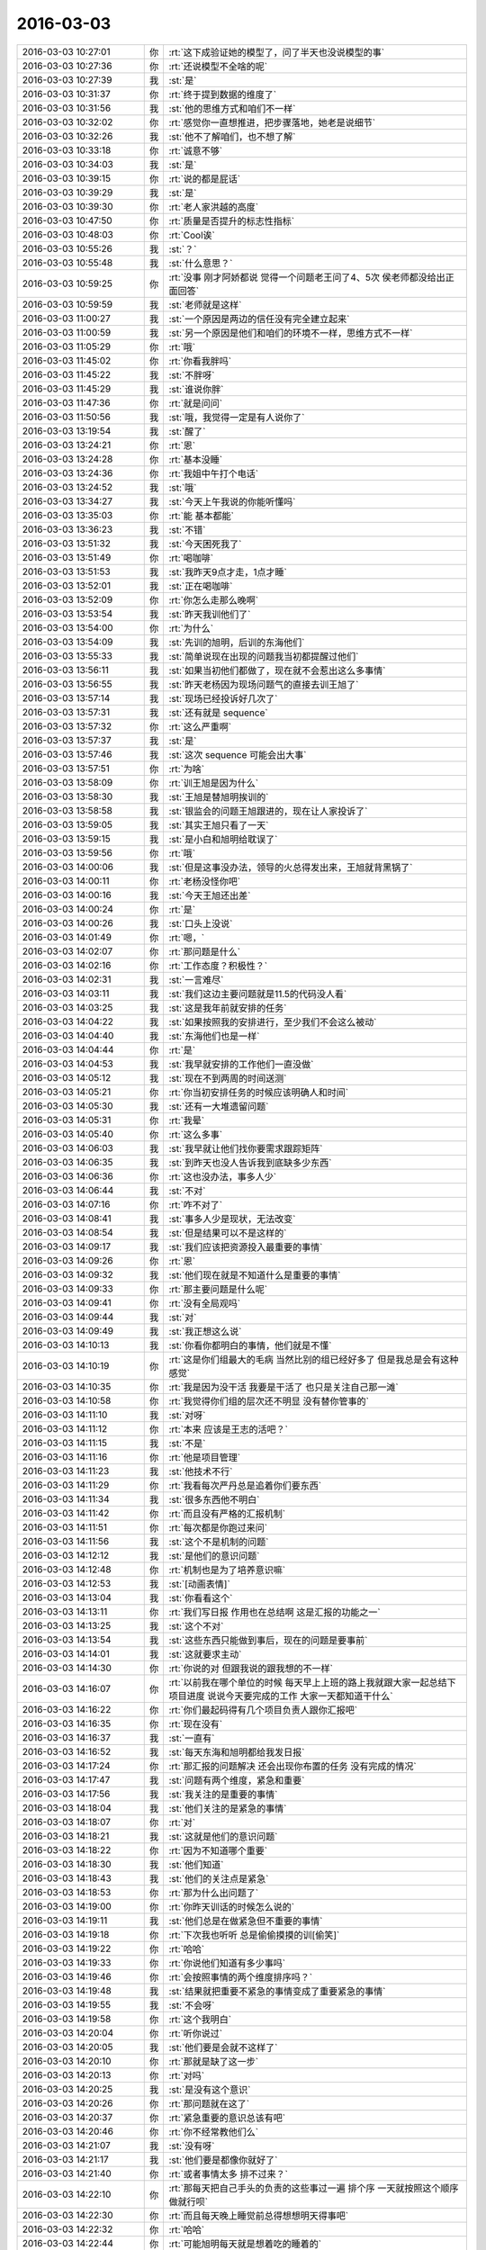 2016-03-03
-------------

.. list-table::
   :widths: 25, 1, 60

   * - 2016-03-03 10:27:01
     - 你
     - :rt:`这下成验证她的模型了，问了半天也没说模型的事`
   * - 2016-03-03 10:27:36
     - 你
     - :rt:`还说模型不全啥的呢`
   * - 2016-03-03 10:27:39
     - 我
     - :st:`是`
   * - 2016-03-03 10:31:37
     - 你
     - :rt:`终于提到数据的维度了`
   * - 2016-03-03 10:31:56
     - 我
     - :st:`他的思维方式和咱们不一样`
   * - 2016-03-03 10:32:02
     - 你
     - :rt:`感觉你一直想推进，把步骤落地，她老是说细节`
   * - 2016-03-03 10:32:26
     - 我
     - :st:`他不了解咱们，也不想了解`
   * - 2016-03-03 10:33:18
     - 你
     - :rt:`诚意不够`
   * - 2016-03-03 10:34:03
     - 我
     - :st:`是`
   * - 2016-03-03 10:39:15
     - 你
     - :rt:`说的都是屁话`
   * - 2016-03-03 10:39:29
     - 我
     - :st:`是`
   * - 2016-03-03 10:39:30
     - 你
     - :rt:`老人家洪越的高度`
   * - 2016-03-03 10:47:50
     - 你
     - :rt:`质量是否提升的标志性指标`
   * - 2016-03-03 10:48:03
     - 你
     - :rt:`Cool诶`
   * - 2016-03-03 10:55:26
     - 我
     - :st:`？`
   * - 2016-03-03 10:55:48
     - 我
     - :st:`什么意思？`
   * - 2016-03-03 10:59:25
     - 你
     - :rt:`没事 刚才阿娇都说 觉得一个问题老王问了4、5次 侯老师都没给出正面回答`
   * - 2016-03-03 10:59:59
     - 我
     - :st:`老师就是这样`
   * - 2016-03-03 11:00:27
     - 我
     - :st:`一个原因是两边的信任没有完全建立起来`
   * - 2016-03-03 11:00:59
     - 我
     - :st:`另一个原因是他们和咱们的环境不一样，思维方式不一样`
   * - 2016-03-03 11:05:29
     - 你
     - :rt:`哦`
   * - 2016-03-03 11:45:02
     - 你
     - :rt:`你看我胖吗`
   * - 2016-03-03 11:45:22
     - 我
     - :st:`不胖呀`
   * - 2016-03-03 11:45:29
     - 我
     - :st:`谁说你胖`
   * - 2016-03-03 11:47:36
     - 你
     - :rt:`就是问问`
   * - 2016-03-03 11:50:56
     - 我
     - :st:`哦，我觉得一定是有人说你了`
   * - 2016-03-03 13:19:54
     - 我
     - :st:`醒了`
   * - 2016-03-03 13:24:21
     - 你
     - :rt:`恩`
   * - 2016-03-03 13:24:28
     - 你
     - :rt:`基本没睡`
   * - 2016-03-03 13:24:36
     - 你
     - :rt:`我姐中午打个电话`
   * - 2016-03-03 13:24:52
     - 我
     - :st:`哦`
   * - 2016-03-03 13:34:27
     - 我
     - :st:`今天上午我说的你能听懂吗`
   * - 2016-03-03 13:35:03
     - 你
     - :rt:`能 基本都能`
   * - 2016-03-03 13:36:23
     - 我
     - :st:`不错`
   * - 2016-03-03 13:51:32
     - 我
     - :st:`今天困死我了`
   * - 2016-03-03 13:51:49
     - 你
     - :rt:`喝咖啡`
   * - 2016-03-03 13:51:53
     - 我
     - :st:`我昨天9点才走，1点才睡`
   * - 2016-03-03 13:52:01
     - 我
     - :st:`正在喝咖啡`
   * - 2016-03-03 13:52:09
     - 你
     - :rt:`你怎么走那么晚啊`
   * - 2016-03-03 13:53:54
     - 我
     - :st:`昨天我训他们了`
   * - 2016-03-03 13:54:00
     - 你
     - :rt:`为什么`
   * - 2016-03-03 13:54:09
     - 我
     - :st:`先训的旭明，后训的东海他们`
   * - 2016-03-03 13:55:33
     - 我
     - :st:`简单说现在出现的问题我当初都提醒过他们`
   * - 2016-03-03 13:56:11
     - 我
     - :st:`如果当初他们都做了，现在就不会惹出这么多事情`
   * - 2016-03-03 13:56:55
     - 我
     - :st:`昨天老杨因为现场问题气的直接去训王旭了`
   * - 2016-03-03 13:57:14
     - 我
     - :st:`现场已经投诉好几次了`
   * - 2016-03-03 13:57:31
     - 我
     - :st:`还有就是 sequence`
   * - 2016-03-03 13:57:32
     - 你
     - :rt:`这么严重啊`
   * - 2016-03-03 13:57:37
     - 我
     - :st:`是`
   * - 2016-03-03 13:57:46
     - 我
     - :st:`这次 sequence 可能会出大事`
   * - 2016-03-03 13:57:51
     - 你
     - :rt:`为啥`
   * - 2016-03-03 13:58:09
     - 你
     - :rt:`训王旭是因为什么`
   * - 2016-03-03 13:58:30
     - 我
     - :st:`王旭是替旭明挨训的`
   * - 2016-03-03 13:58:58
     - 我
     - :st:`银监会的问题王旭跟进的，现在让人家投诉了`
   * - 2016-03-03 13:59:05
     - 我
     - :st:`其实王旭只看了一天`
   * - 2016-03-03 13:59:15
     - 我
     - :st:`是小白和旭明给耽误了`
   * - 2016-03-03 13:59:56
     - 你
     - :rt:`哦`
   * - 2016-03-03 14:00:06
     - 我
     - :st:`但是这事没办法，领导的火总得发出来，王旭就背黑锅了`
   * - 2016-03-03 14:00:11
     - 你
     - :rt:`老杨没怪你吧`
   * - 2016-03-03 14:00:16
     - 我
     - :st:`今天王旭还出差`
   * - 2016-03-03 14:00:24
     - 你
     - :rt:`是`
   * - 2016-03-03 14:00:26
     - 我
     - :st:`口头上没说`
   * - 2016-03-03 14:01:49
     - 你
     - :rt:`嗯，`
   * - 2016-03-03 14:02:07
     - 你
     - :rt:`那问题是什么`
   * - 2016-03-03 14:02:16
     - 你
     - :rt:`工作态度？积极性？`
   * - 2016-03-03 14:02:31
     - 我
     - :st:`一言难尽`
   * - 2016-03-03 14:03:11
     - 我
     - :st:`我们这边主要问题就是11.5的代码没人看`
   * - 2016-03-03 14:03:25
     - 我
     - :st:`这是我年前就安排的任务`
   * - 2016-03-03 14:04:22
     - 我
     - :st:`如果按照我的安排进行，至少我们不会这么被动`
   * - 2016-03-03 14:04:40
     - 我
     - :st:`东海他们也是一样`
   * - 2016-03-03 14:04:44
     - 你
     - :rt:`是`
   * - 2016-03-03 14:04:53
     - 我
     - :st:`我早就安排的工作他们一直没做`
   * - 2016-03-03 14:05:12
     - 我
     - :st:`现在不到两周的时间送测`
   * - 2016-03-03 14:05:21
     - 你
     - :rt:`你当初安排任务的时候应该明确人和时间`
   * - 2016-03-03 14:05:30
     - 我
     - :st:`还有一大堆遗留问题`
   * - 2016-03-03 14:05:31
     - 你
     - :rt:`我晕`
   * - 2016-03-03 14:05:40
     - 你
     - :rt:`这么多事`
   * - 2016-03-03 14:06:03
     - 我
     - :st:`我早就让他们找你要需求跟踪矩阵`
   * - 2016-03-03 14:06:35
     - 我
     - :st:`到昨天也没人告诉我到底缺多少东西`
   * - 2016-03-03 14:06:36
     - 你
     - :rt:`这也没办法，事多人少`
   * - 2016-03-03 14:06:44
     - 我
     - :st:`不对`
   * - 2016-03-03 14:07:16
     - 你
     - :rt:`咋不对了`
   * - 2016-03-03 14:08:41
     - 我
     - :st:`事多人少是现状，无法改变`
   * - 2016-03-03 14:08:54
     - 我
     - :st:`但是结果可以不是这样的`
   * - 2016-03-03 14:09:17
     - 我
     - :st:`我们应该把资源投入最重要的事情`
   * - 2016-03-03 14:09:26
     - 你
     - :rt:`恩`
   * - 2016-03-03 14:09:32
     - 我
     - :st:`他们现在就是不知道什么是重要的事情`
   * - 2016-03-03 14:09:33
     - 你
     - :rt:`那主要问题是什么呢`
   * - 2016-03-03 14:09:41
     - 你
     - :rt:`没有全局观吗`
   * - 2016-03-03 14:09:44
     - 我
     - :st:`对`
   * - 2016-03-03 14:09:49
     - 我
     - :st:`我正想这么说`
   * - 2016-03-03 14:10:13
     - 我
     - :st:`你看你都明白的事情，他们就是不懂`
   * - 2016-03-03 14:10:19
     - 你
     - :rt:`这是你们组最大的毛病 当然比别的组已经好多了 但是我总是会有这种感觉`
   * - 2016-03-03 14:10:35
     - 你
     - :rt:`我是因为没干活 我要是干活了 也只是关注自己那一滩`
   * - 2016-03-03 14:10:58
     - 你
     - :rt:`我觉得你们组的层次还不明显 没有替你管事的`
   * - 2016-03-03 14:11:10
     - 我
     - :st:`对呀`
   * - 2016-03-03 14:11:12
     - 你
     - :rt:`本来 应该是王志的活吧？`
   * - 2016-03-03 14:11:15
     - 我
     - :st:`不是`
   * - 2016-03-03 14:11:16
     - 你
     - :rt:`他是项目管理`
   * - 2016-03-03 14:11:23
     - 我
     - :st:`他技术不行`
   * - 2016-03-03 14:11:29
     - 你
     - :rt:`我看每次严丹总是追着你们要东西`
   * - 2016-03-03 14:11:34
     - 我
     - :st:`很多东西他不明白`
   * - 2016-03-03 14:11:42
     - 你
     - :rt:`而且没有严格的汇报机制`
   * - 2016-03-03 14:11:51
     - 你
     - :rt:`每次都是你跑过来问`
   * - 2016-03-03 14:11:56
     - 我
     - :st:`这个不是机制的问题`
   * - 2016-03-03 14:12:12
     - 我
     - :st:`是他们的意识问题`
   * - 2016-03-03 14:12:48
     - 你
     - :rt:`机制也是为了培养意识嘛`
   * - 2016-03-03 14:12:53
     - 我
     - :st:`[动画表情]`
   * - 2016-03-03 14:13:04
     - 我
     - :st:`你看看这个`
   * - 2016-03-03 14:13:11
     - 你
     - :rt:`我们写日报 作用也在总结啊 这是汇报的功能之一`
   * - 2016-03-03 14:13:25
     - 我
     - :st:`这个不对`
   * - 2016-03-03 14:13:54
     - 我
     - :st:`这些东西只能做到事后，现在的问题是要事前`
   * - 2016-03-03 14:14:01
     - 我
     - :st:`这就要求主动`
   * - 2016-03-03 14:14:30
     - 你
     - :rt:`你说的对 但跟我说的跟我想的不一样`
   * - 2016-03-03 14:16:07
     - 你
     - :rt:`以前我在哪个单位的时候 每天早上上班的路上我就跟大家一起总结下项目进度 说说今天要完成的工作 大家一天都知道干什么`
   * - 2016-03-03 14:16:22
     - 你
     - :rt:`你们最起码得有几个项目负责人跟你汇报吧`
   * - 2016-03-03 14:16:35
     - 你
     - :rt:`现在没有`
   * - 2016-03-03 14:16:37
     - 我
     - :st:`一直有`
   * - 2016-03-03 14:16:52
     - 我
     - :st:`每天东海和旭明都给我发日报`
   * - 2016-03-03 14:17:24
     - 你
     - :rt:`那汇报的问题解决 还会出现你布置的任务 没有完成的情况`
   * - 2016-03-03 14:17:47
     - 我
     - :st:`问题有两个维度，紧急和重要`
   * - 2016-03-03 14:17:56
     - 我
     - :st:`我关注的是重要的事情`
   * - 2016-03-03 14:18:04
     - 我
     - :st:`他们关注的是紧急的事情`
   * - 2016-03-03 14:18:07
     - 你
     - :rt:`对`
   * - 2016-03-03 14:18:21
     - 我
     - :st:`这就是他们的意识问题`
   * - 2016-03-03 14:18:22
     - 你
     - :rt:`因为不知道哪个重要`
   * - 2016-03-03 14:18:30
     - 我
     - :st:`他们知道`
   * - 2016-03-03 14:18:43
     - 我
     - :st:`他们的关注点是紧急`
   * - 2016-03-03 14:18:53
     - 你
     - :rt:`那为什么出问题了`
   * - 2016-03-03 14:19:00
     - 你
     - :rt:`你昨天训话的时候怎么说的`
   * - 2016-03-03 14:19:11
     - 我
     - :st:`他们总是在做紧急但不重要的事情`
   * - 2016-03-03 14:19:18
     - 你
     - :rt:`下次我也听听 总是偷偷摸摸的训[偷笑]`
   * - 2016-03-03 14:19:22
     - 你
     - :rt:`哈哈`
   * - 2016-03-03 14:19:33
     - 你
     - :rt:`你说他们知道有多少事吗`
   * - 2016-03-03 14:19:46
     - 你
     - :rt:`会按照事情的两个维度排序吗？`
   * - 2016-03-03 14:19:48
     - 我
     - :st:`结果就把重要不紧急的事情变成了重要紧急的事情`
   * - 2016-03-03 14:19:55
     - 我
     - :st:`不会呀`
   * - 2016-03-03 14:19:58
     - 你
     - :rt:`这个我明白`
   * - 2016-03-03 14:20:04
     - 你
     - :rt:`听你说过`
   * - 2016-03-03 14:20:05
     - 我
     - :st:`他们要是会就不这样了`
   * - 2016-03-03 14:20:10
     - 你
     - :rt:`那就是缺了这一步`
   * - 2016-03-03 14:20:13
     - 你
     - :rt:`对吗`
   * - 2016-03-03 14:20:25
     - 我
     - :st:`是没有这个意识`
   * - 2016-03-03 14:20:26
     - 你
     - :rt:`那问题就在这了`
   * - 2016-03-03 14:20:37
     - 你
     - :rt:`紧急重要的意识总该有吧`
   * - 2016-03-03 14:20:46
     - 你
     - :rt:`你不经常教他们么`
   * - 2016-03-03 14:21:07
     - 我
     - :st:`没有呀`
   * - 2016-03-03 14:21:17
     - 我
     - :st:`他们要是都像你就好了`
   * - 2016-03-03 14:21:40
     - 你
     - :rt:`或者事情太多 排不过来？`
   * - 2016-03-03 14:22:10
     - 你
     - :rt:`那每天把自己手头的负责的这些事过一遍 排个序 一天就按照这个顺序做就行呗`
   * - 2016-03-03 14:22:30
     - 你
     - :rt:`而且每天晚上睡觉前总得想想明天得事吧`
   * - 2016-03-03 14:22:32
     - 你
     - :rt:`哈哈`
   * - 2016-03-03 14:22:44
     - 你
     - :rt:`可能旭明每天就是想着吃的睡着的`
   * - 2016-03-03 14:22:52
     - 我
     - :st:`过一遍也需要有意识`
   * - 2016-03-03 14:23:09
     - 你
     - :rt:`恩 连过都不过 真厉害`
   * - 2016-03-03 14:23:54
     - 你
     - :rt:`你看东海每天周四下午 过来提醒大家交周报 真是又萌又笨 我一辈子也不会干这件事`
   * - 2016-03-03 14:24:10
     - 我
     - :st:`是`
   * - 2016-03-03 14:27:20
     - 你
     - :rt:`昨天看电视了`
   * - 2016-03-03 14:27:42
     - 你
     - :rt:`国家推出反家庭暴力法`
   * - 2016-03-03 14:27:43
     - 我
     - :st:`看的什么`
   * - 2016-03-03 14:28:01
     - 你
     - :rt:`电视讲了这个法律推出的过程`
   * - 2016-03-03 14:28:02
     - 我
     - :st:`知道`
   * - 2016-03-03 14:28:07
     - 你
     - :rt:`特别好看`
   * - 2016-03-03 14:28:25
     - 你
     - :rt:`就是内容挺好的 挺值得思考`
   * - 2016-03-03 14:29:21
     - 我
     - :st:`都说什么了`
   * - 2016-03-03 14:30:00
     - 你
     - :rt:`反正我知道了很多知识`
   * - 2016-03-03 14:30:09
     - 我
     - :st:`哦`
   * - 2016-03-03 14:30:22
     - 你
     - :rt:`还有些高层次的东西`
   * - 2016-03-03 14:30:44
     - 你
     - :rt:`脑子里大致有个感觉 我总结总结`
   * - 2016-03-03 14:34:08
     - 我
     - :st:`好的，你写下来吧`
   * - 2016-03-03 14:54:31
     - 你
     - :rt:`月会的PPT写完了`
   * - 2016-03-03 14:54:41
     - 我
     - :st:`好的`
   * - 2016-03-03 14:54:55
     - 我
     - :st:`那你就发给洪越吧`
   * - 2016-03-03 14:59:03
     - 你
     - :rt:`我明天再发 我今天晚上自己练一遍`
   * - 2016-03-03 14:59:13
     - 我
     - :st:`好的`
   * - 2016-03-03 18:30:50
     - 我
     - :st:`今天太忙了`
   * - 2016-03-03 18:30:58
     - 你
     - :rt:`是`
   * - 2016-03-03 18:31:09
     - 我
     - :st:`连过来看你的时间都没有`
   * - 2016-03-03 18:31:12
     - 你
     - :rt:`我逛TGW的贴吧呢`
   * - 2016-03-03 18:33:22
     - 你
     - :rt:`看到了很多剧情`
   * - 2016-03-03 18:33:40
     - 我
     - :st:`哈哈，被剧透了`
   * - 2016-03-03 18:38:36
     - 我
     - :st:`你几点走`
   * - 2016-03-03 18:40:36
     - 你
     - :rt:`我老公来接我`
   * - 2016-03-03 18:40:40
     - 你
     - :rt:`他今天用车`
   * - 2016-03-03 18:40:47
     - 你
     - :rt:`不过今天会很晚`
   * - 2016-03-03 18:40:52
     - 我
     - :st:`啊`
   * - 2016-03-03 18:40:53
     - 你
     - :rt:`估计得八点了`
   * - 2016-03-03 18:40:57
     - 我
     - :st:`这么晚`
   * - 2016-03-03 18:41:12
     - 你
     - :rt:`因为他把车钥匙和屋的钥匙都锁屋子里了`
   * - 2016-03-03 18:41:23
     - 你
     - :rt:`去趟天津站我弟弟那拿钥匙`
   * - 2016-03-03 18:41:27
     - 我
     - :st:`哦`
   * - 2016-03-03 18:46:54
     - 你
     - :rt:`will在第五季死了？？？？？？？`
   * - 2016-03-03 18:47:10
     - 我
     - :st:`是`
   * - 2016-03-03 18:48:03
     - 你
     - :rt:`现在也很喜欢Dannie`
   * - 2016-03-03 18:48:17
     - 你
     - :rt:`Diane`
   * - 2016-03-03 18:48:40
     - 我
     - :st:`为什么`
   * - 2016-03-03 19:32:11
     - 我
     - :st:`我是过去看你的`
   * - 2016-03-03 19:32:29
     - 你
     - :rt:`哦`
   * - 2016-03-03 19:46:45
     - 你
     - :rt:`干嘛，看你的表情，又没看到光头失望了吧`
   * - 2016-03-03 19:47:32
     - 我
     - :st:`我以为你走了`